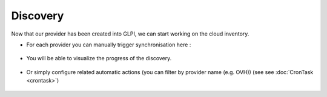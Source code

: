 Discovery
---------

Now that our provider has been created into GLPI, we can start working on the cloud inventory.

* For each provider you can manually trigger synchronisation here :

.. figure:: images/view_discovery.png
   :alt: Discovery view
   :scale: 50 %


* You will be able to visualize the progress of the discovery.

.. figure:: images/run_discovery.png
   :alt: run the discovery
   :scale: 50 %

* Or simply configure related automatic actions (you can filter by provider name (e.g. OVH)) (see see :doc:`CronTask <crontask>`)

.. figure:: images/automatic_discovery.png
   :alt: setup your automatic discovery
   :scale: 40 %

